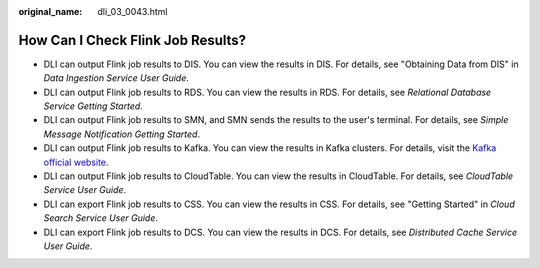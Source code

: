 :original_name: dli_03_0043.html

.. _dli_03_0043:

How Can I Check Flink Job Results?
==================================

-  DLI can output Flink job results to DIS. You can view the results in DIS. For details, see "Obtaining Data from DIS" in *Data Ingestion Service User Guide*.
-  DLI can output Flink job results to RDS. You can view the results in RDS. For details, see *Relational Database Service Getting Started*.
-  DLI can output Flink job results to SMN, and SMN sends the results to the user's terminal. For details, see *Simple Message Notification Getting Started*.
-  DLI can output Flink job results to Kafka. You can view the results in Kafka clusters. For details, visit the `Kafka official website <https://kafka.apache.org/0101/documentation.html>`__.
-  DLI can output Flink job results to CloudTable. You can view the results in CloudTable. For details, see *CloudTable Service User Guide*.
-  DLI can export Flink job results to CSS. You can view the results in CSS. For details, see "Getting Started" in *Cloud Search Service User Guide*.
-  DLI can export Flink job results to DCS. You can view the results in DCS. For details, see *Distributed Cache Service User Guide*.
